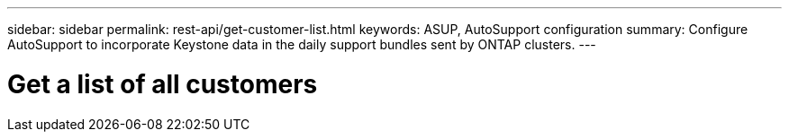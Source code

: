 ---
sidebar: sidebar
permalink: rest-api/get-customer-list.html
keywords: ASUP, AutoSupport configuration
summary: Configure AutoSupport to incorporate Keystone data in the daily support bundles sent by ONTAP clusters.
---

= Get a list of all customers
:hardbreaks:
:nofooter:
:icons: font
:linkattrs:
:imagesdir: ../media/

[.lead]
